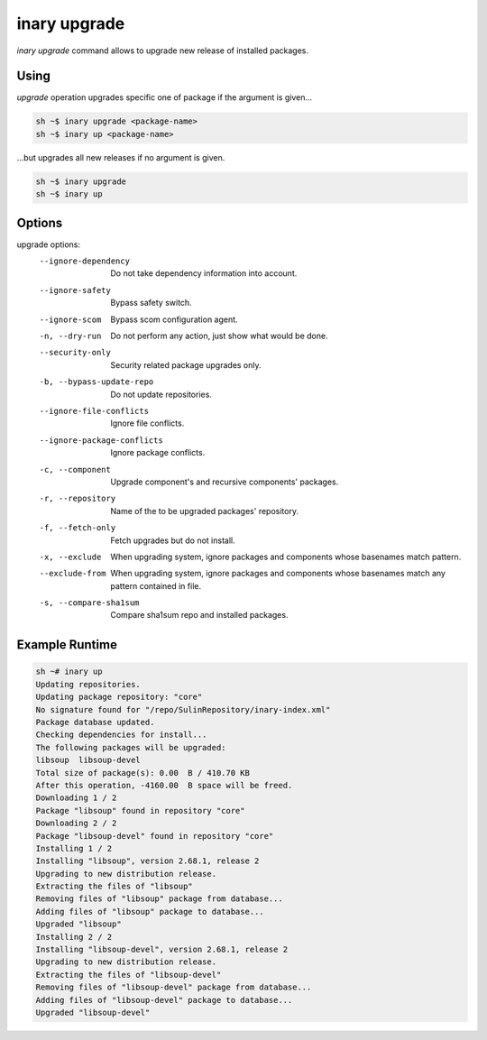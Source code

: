 .. -*- coding: utf-8 -*-

=============
inary upgrade
=============

`inary upgrade` command allows to upgrade new release of installed packages.

**Using**
---------

`upgrade` operation upgrades specific one of package if the argument is given...

.. code-block:: shell

          sh ~$ inary upgrade <package-name>
          sh ~$ inary up <package-name>

...but upgrades all new releases if no argument is given.


.. code-block:: shell

          sh ~$ inary upgrade
          sh ~$ inary up

**Options**
--------------

upgrade options:
          --ignore-dependency           Do not take dependency information into account.
          --ignore-safety               Bypass safety switch.
          --ignore-scom                 Bypass scom configuration agent.
          -n, --dry-run                 Do not perform any action, just show what would be done.
          --security-only               Security related package upgrades only.
          -b, --bypass-update-repo      Do not update repositories.
          --ignore-file-conflicts       Ignore file conflicts.
          --ignore-package-conflicts    Ignore package conflicts.
          -c, --component               Upgrade component's and recursive components' packages.
          -r, --repository              Name of the to be upgraded packages' repository.
          -f, --fetch-only              Fetch upgrades but do not install.
          -x, --exclude                 When upgrading system, ignore packages and components whose basenames match pattern.
          --exclude-from                When upgrading system, ignore packages and components whose basenames match any pattern contained in file.
          -s, --compare-sha1sum         Compare sha1sum repo and installed packages.


**Example Runtime**
-----------------------------

.. code-block::

          sh ~# inary up
          Updating repositories.
          Updating package repository: "core"
          No signature found for "/repo/SulinRepository/inary-index.xml"
          Package database updated.
          Checking dependencies for install...
          The following packages will be upgraded:
          libsoup  libsoup-devel
          Total size of package(s): 0.00  B / 410.70 KB
          After this operation, -4160.00  B space will be freed.
          Downloading 1 / 2
          Package "libsoup" found in repository "core"
          Downloading 2 / 2
          Package "libsoup-devel" found in repository "core"
          Installing 1 / 2
          Installing "libsoup", version 2.68.1, release 2
          Upgrading to new distribution release.
          Extracting the files of "libsoup"
          Removing files of "libsoup" package from database...
          Adding files of "libsoup" package to database...
          Upgraded "libsoup"
          Installing 2 / 2
          Installing "libsoup-devel", version 2.68.1, release 2
          Upgrading to new distribution release.
          Extracting the files of "libsoup-devel"
          Removing files of "libsoup-devel" package from database...
          Adding files of "libsoup-devel" package to database...
          Upgraded "libsoup-devel"
